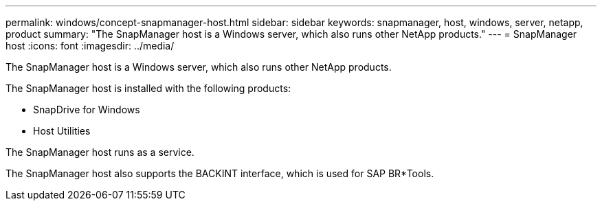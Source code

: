 ---
permalink: windows/concept-snapmanager-host.html
sidebar: sidebar
keywords: snapmanager, host, windows, server, netapp, product
summary: "The SnapManager host is a Windows server, which also runs other NetApp products."
---
= SnapManager host
:icons: font
:imagesdir: ../media/

[.lead]
The SnapManager host is a Windows server, which also runs other NetApp products.

The SnapManager host is installed with the following products:

* SnapDrive for Windows
* Host Utilities

The SnapManager host runs as a service.

The SnapManager host also supports the BACKINT interface, which is used for SAP BR*Tools.
